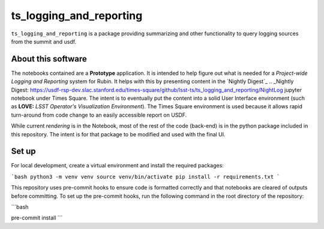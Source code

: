 ########################
ts_logging_and_reporting
########################

``ts_logging_and_reporting`` is a package providing summarizing and other functionality to query logging sources from the summit and usdf.

===================
About this software
===================

The notebooks contained are a **Prototype** application.  It is intended to help figure
out what is needed for a *Project-wide Logging and Reporting* system
for Rubin. It helps with this by presenting content in the `Nightly Digest`_
.. _Nightly Digest: https://usdf-rsp-dev.slac.stanford.edu/times-square/github/lsst-ts/ts_logging_and_reporting/NightLog
jupyter notebook under Times Square. The intent is to eventually put
the content into a solid User Interface environment (such as **LOVE:**
*LSST Operator's Visualization Environment*). The Times Square
environment is used because it allows rapid turn-around from code
change to an easily accessible report on USDF.

While current *rendering* is in the Notebook, most of the rest of the code
(back-end) is in the python package included in this repository.  The
intent is for that package to be modified and used with the final UI.

======
Set up
======

For local development, create a virtual environment and install the required packages:

```bash
python3 -m venv venv
source venv/bin/activate
pip install -r requirements.txt
```

This repository uses pre-commit hooks to ensure code is formatted correctly and 
that notebooks are cleared of outputs before committing. 
To set up the pre-commit hooks, run the following command in the root directory of the repository:

```bash

pre-commit install
```
